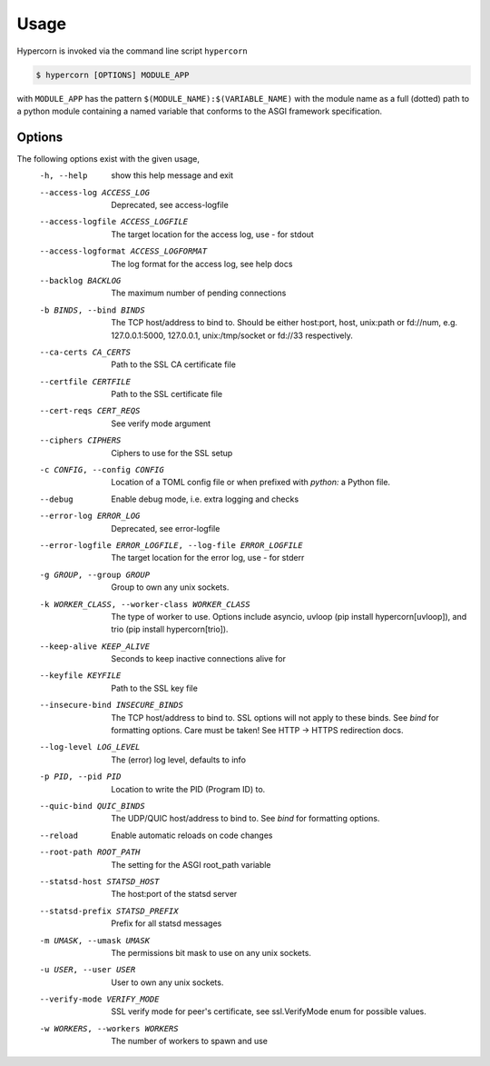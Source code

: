 .. _usage:

Usage
=====

Hypercorn is invoked via the command line script ``hypercorn``

.. code-block:: shell

    $ hypercorn [OPTIONS] MODULE_APP

with ``MODULE_APP`` has the pattern
``$(MODULE_NAME):$(VARIABLE_NAME)`` with the module name as a full
(dotted) path to a python module containing a named variable that
conforms to the ASGI framework specification.

Options
-------

The following options exist with the given usage,
  -h, --help            show this help message and exit
  --access-log ACCESS_LOG
                        Deprecated, see access-logfile
  --access-logfile ACCESS_LOGFILE
                        The target location for the access log, use `-` for
                        stdout
  --access-logformat ACCESS_LOGFORMAT
                        The log format for the access log, see help docs
  --backlog BACKLOG     The maximum number of pending connections
  -b BINDS, --bind BINDS
                        The TCP host/address to bind to. Should be either
                        host:port, host, unix:path or fd://num, e.g.
                        127.0.0.1:5000, 127.0.0.1, unix:/tmp/socket or fd://33
                        respectively.
  --ca-certs CA_CERTS   Path to the SSL CA certificate file
  --certfile CERTFILE   Path to the SSL certificate file
  --cert-reqs CERT_REQS
                        See verify mode argument
  --ciphers CIPHERS     Ciphers to use for the SSL setup
  -c CONFIG, --config CONFIG
                        Location of a TOML config file or when prefixed with
                        `python:` a Python file.
  --debug               Enable debug mode, i.e. extra logging and checks
  --error-log ERROR_LOG
                        Deprecated, see error-logfile
  --error-logfile ERROR_LOGFILE, --log-file ERROR_LOGFILE
                        The target location for the error log, use `-` for
                        stderr
  -g GROUP, --group GROUP
                        Group to own any unix sockets.
  -k WORKER_CLASS, --worker-class WORKER_CLASS
                        The type of worker to use. Options include asyncio,
                        uvloop (pip install hypercorn[uvloop]), and trio (pip
                        install hypercorn[trio]).
  --keep-alive KEEP_ALIVE
                        Seconds to keep inactive connections alive for
  --keyfile KEYFILE     Path to the SSL key file
  --insecure-bind INSECURE_BINDS
                        The TCP host/address to bind to. SSL options will not
                        apply to these binds. See *bind* for formatting
                        options. Care must be taken! See HTTP -> HTTPS
                        redirection docs.
  --log-level LOG_LEVEL
                        The (error) log level, defaults to info
  -p PID, --pid PID     Location to write the PID (Program ID) to.
  --quic-bind QUIC_BINDS
                        The UDP/QUIC host/address to bind to. See *bind* for
                        formatting options.
  --reload              Enable automatic reloads on code changes
  --root-path ROOT_PATH
                        The setting for the ASGI root_path variable
  --statsd-host STATSD_HOST
                        The host:port of the statsd server
  --statsd-prefix STATSD_PREFIX
                        Prefix for all statsd messages
  -m UMASK, --umask UMASK
                        The permissions bit mask to use on any unix sockets.
  -u USER, --user USER  User to own any unix sockets.
  --verify-mode VERIFY_MODE
                        SSL verify mode for peer's certificate, see
                        ssl.VerifyMode enum for possible values.
  -w WORKERS, --workers WORKERS
                        The number of workers to spawn and use
